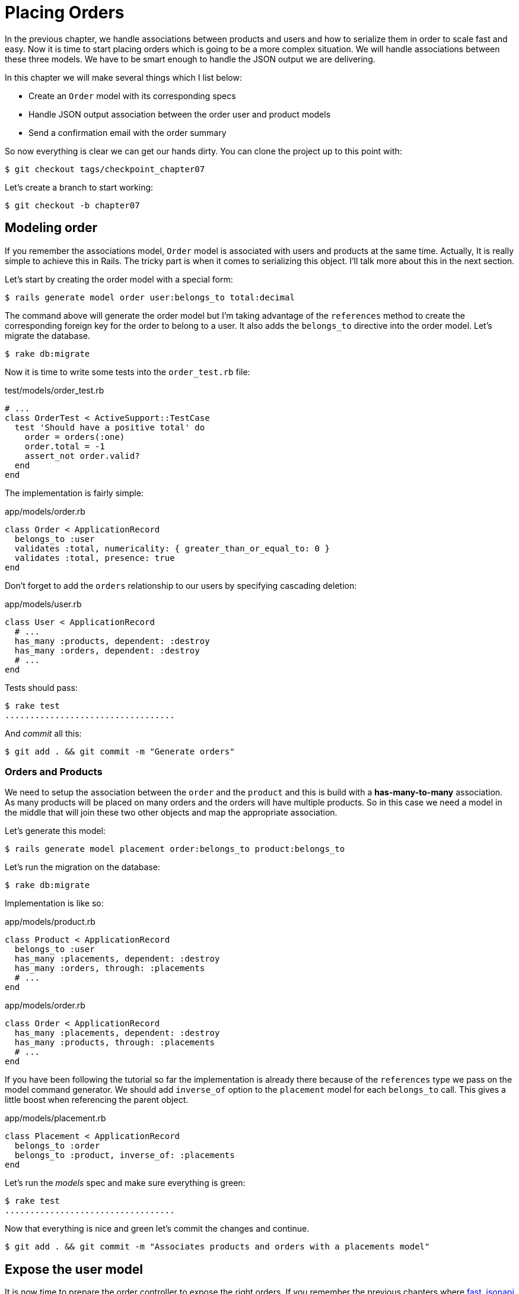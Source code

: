 [#chapter07-placing-orders]
= Placing Orders

In the previous chapter, we handle associations between products and users and how to serialize them in order to scale fast and easy. Now it is time to start placing orders which is going to be a more complex situation. We will handle associations between these three models. We have to be smart enough to handle the JSON output we are delivering.

In this chapter we will make several things which I list below:

* Create an `Order` model with its corresponding specs
* Handle JSON output association between the order user and product models
* Send a confirmation email with the order summary

So now everything is clear we can get our hands dirty. You can clone the project up to this point with:

[source,bash]
----
$ git checkout tags/checkpoint_chapter07
----

Let’s create a branch to start working:

[source,bash]
----
$ git checkout -b chapter07
----

== Modeling order

If you remember the associations model, `Order` model is associated with users and products at the same time. Actually, It is really simple to achieve this in Rails. The tricky part is when it comes to serializing this object. I'll talk more about this in the next section.

Let’s start by creating the order model with a special form:

[source,bash]
----
$ rails generate model order user:belongs_to total:decimal
----

The command above will generate the order model but I’m taking advantage of the `references` method to create the corresponding foreign key for the order to belong to a user. It also adds the `belongs_to` directive into the order model. Let’s migrate the database.

[source,bash]
----
$ rake db:migrate
----

Now it is time to write some tests into the `order_test.rb` file:

[source,ruby]
.test/models/order_test.rb
----
# ...
class OrderTest < ActiveSupport::TestCase
  test 'Should have a positive total' do
    order = orders(:one)
    order.total = -1
    assert_not order.valid?
  end
end
----

The implementation is fairly simple:

[source,ruby]
.app/models/order.rb
----
class Order < ApplicationRecord
  belongs_to :user
  validates :total, numericality: { greater_than_or_equal_to: 0 }
  validates :total, presence: true
end
----

Don't forget to add the `orders` relationship to our users by specifying cascading deletion:

[source,ruby]
.app/models/user.rb
----
class User < ApplicationRecord
  # ...
  has_many :products, dependent: :destroy
  has_many :orders, dependent: :destroy
  # ...
end
----

Tests should pass:

[source,bash]
----
$ rake test
..................................
----

And _commit_ all this:

[source,bash]
----
$ git add . && git commit -m "Generate orders"
----


=== Orders and Products

We need to setup the association between the `order` and the `product` and this is build with a *has-many-to-many* association. As many products will be placed on many orders and the orders will have multiple products. So in this case we need a model in the middle that will join these two other objects and map the appropriate association.

Let’s generate this model:

[source,bash]
----
$ rails generate model placement order:belongs_to product:belongs_to
----

Let’s run the migration on the database:

[source,bash]
----
$ rake db:migrate
----

Implementation is like so:

[source,ruby]
.app/models/product.rb
----
class Product < ApplicationRecord
  belongs_to :user
  has_many :placements, dependent: :destroy
  has_many :orders, through: :placements
  # ...
end
----

[source,ruby]
.app/models/order.rb
----
class Order < ApplicationRecord
  has_many :placements, dependent: :destroy
  has_many :products, through: :placements
  # ...
end
----


If you have been following the tutorial so far the implementation is already there because of the `references` type we pass on the model command generator. We should add `inverse_of` option to the `placement` model for each `belongs_to` call. This gives a little boost when referencing the parent object.

[source,ruby]
.app/models/placement.rb
----
class Placement < ApplicationRecord
  belongs_to :order
  belongs_to :product, inverse_of: :placements
end
----

Let’s run the _models_ spec and make sure everything is green:

[source,bash]
----
$ rake test
..................................
----

Now that everything is nice and green let’s commit the changes and continue.

[source,bash]
----
$ git add . && git commit -m "Associates products and orders with a placements model"
----


== Expose the user model

It is now time to prepare the order controller to expose the right orders. If you remember the previous chapters where https://github.com/Netflix/fast_jsonapi_jsonapi[fast_jsonapi] was used, you should remember that it was really easy.

Let us first define what actions we will take:

. An indexing action to retrieve current user orders
. A show action to retrieve a particular order from the current user
. A creation action to actually place the order

Let's start with the action `index`. First, we have to create the order controller:

[source,bash]
----
$ rails generate controller api::v1::orders
----

Up to this point and before start typing some code we have to ask ourselves:

> Should I leave my order endpoints nested into the `UsersController` or should I isolate them?

The answer is really simple: it depends on the amount of information you want to expose to the developer.

In our case, we will not do this because we will retrieve the user orders from the `/orders` route. Let's start with some tests:

[source,ruby]
.test/controllers/api/v1/orders_controller_test.rb
----
# ...
class Api::V1::OrdersControllerTest < ActionDispatch::IntegrationTest
  setup do
    @order = orders(:one)
  end

  test 'should forbid orders for unlogged' do
    get api_v1_orders_url, as: :json
    assert_response :forbidden
  end

  test 'should show orders' do
    get api_v1_orders_url,
      headers: { Authorization: JsonWebToken.encode(user_id: @order.user_id) },
      as: :json
    assert_response :success

    json_response = JSON.parse(response.body)
    assert_equal @order.user.orders.count, json_response['data'].count
  end
end
----

If we run the test suite now both tests should fail as you may expect. This is because they have not even set the correct routes nor actions. So let’s start by adding the routes:

[source,ruby]
.config/routes.rb
----
Rails.application.routes.draw do
  namespace :api, defaults: { format: :json } do
    namespace :v1 do
      resources :orders, only: [:index]
      # ...
    end
  end
end
----

Now it is time for the orders serializer implementation:


[source,bash]
----
$ rails generate serializer Order
----

And let's add relationships:

.app/serializers/order_serializer.rb
[source,ruby]
----
class OrderSerializer
  include FastJsonapi::ObjectSerializer
  belongs_to :user
  has_many :products
end
----

It is now time to implement the controller:

[source,ruby]
.app/controllers/api/v1/orders_controller.rb
----
class Api::V1::OrdersController < ApplicationController
  before_action :check_login, only: %i[index]

  def index
    render json: OrderSerializer.new(current_user.orders).serializable_hash
  end
end
----

And now all of our tests should pass:

[source,bash]
----
$ rake test
....................................
36 runs, 53 assertions, 0 failures, 0 errors, 0 skips
----

We like our commits very atomic, so let’s commit these changes:

[source,bash]
----
$ git add . && git commit -m "Adds the index action for order"
----

=== Render a single order

As you can already imagine this route is very easy. We only have to set up a few configurations (routes, controller action) and this section will be over. We will also include products related to this order in the output JSON.

Let's start by adding some tests:

[source,ruby]
.test/controllers/api/v1/orders_controller_test.rb
----
# ...
class Api::V1::OrdersControllerTest < ActionDispatch::IntegrationTest
  # ...
  test 'should show order' do
    get api_v1_order_url(@order),
        headers: { Authorization: JsonWebToken.encode(user_id: @order.user_id) },
        as: :json
    assert_response :success

    json_response = JSON.parse(response.body)
    include_product_attr = json_response['included'][0]['attributes']
    assert_equal @order.products.first.title, include_product_attr['title']
  end
end
----

As you can see, the second part of the test verifies the product is included in the JSON.

Let's add the implementation to run our tests. On the `routes.rb` file add the `show` action to the order routes:

[source,ruby]
.config/routes.rb
----
# ...
Rails.application.routes.draw do
  # ...
  resources :orders, only: %i[index show]
  # ...
end
----

And implementation should look like this:

[source,ruby]
.app/controllers/api/v1/orders_controller.rb
----
class Api::V1::OrdersController < ApplicationController
  before_action :check_login, only: %i[index show]
  # ...
  def show
    order = current_user.orders.find(params[:id])

    if order
      options = { include: [:products] }
      render json: OrderSerializer.new(order, options).serializable_hash
    else
      head 404
    end
  end
end
----

Our tests should be all green:

[source,bash]
----
$ rake test
.....................................
37 runs, 55 assertions, 0 failures, 0 errors, 0 skips
----

Let’s commit the changes and move onto the create order action:

[source,bash]
----
$ git commit -am "Adds the show action for order"
----

=== Placing an order

It is now time to allow the user to place some orders. This will add complexity to the application but don't worry, we'll do it one step at a time.

Before launching this feature, let's take the time to think about the implications of creating an order in the application. I'm not talking about setting up a transaction service like https://stripe.com/[Stripe] or https://www.braintreepayments.com/[Braintree] but things like:

* management of out-of-stock products
* decrease in product inventory
* add some validation for order placement to ensure that there are enough products at the time the order is placed

It seems like there's still a lot to do but believe me: you're closer than you think and it's not as hard as it looks. For now, let's keep it simple and assume that we still have enough products to place any number of orders. We're just concerned about the server's response at the moment.

If you remember order model we need three things:

* a total for the order
* user who places the order
* products for the order

Based on this information we can start adding some tests:

[source,ruby]
.test/controllers/api/v1/orders_controller_test.rb
----
# ...
class Api::V1::OrdersControllerTest < ActionDispatch::IntegrationTest
  setup do
    # ...
    @order_params = { order: {
      product_ids: [products(:one).id, products(:two).id],
      total: 50
    } }
  end

  # ...

  test 'should forbid create order for unlogged' do
    assert_no_difference('Order.count') do
      post api_v1_orders_url, params: @order_params, as: :json
    end
    assert_response :forbidden
  end

  test 'should create order with two products' do
    assert_difference('Order.count', 1) do
      post api_v1_orders_url,
        params: @order_params,
        headers: { Authorization: JsonWebToken.encode(user_id: @order.user_id) },
        as: :json
    end
    assert_response :created
  end
end
----

As you can see we are creating a `order_params` variable with the order data. Can you see the problem here? If not I’ll explain it later. Let’s just add the necessary code to make this test pass.

First, we need to add the action to the resources on the routes file:

[source,ruby]
.config/routes.rb
----
# ...
Rails.application.routes.draw do
  # ...
  resources :orders, only: %i[index show create]
  # ...
end
----

Then the implementation which is easy:

[source,ruby]
.app/controllers/api/v1/orders_controller.rb
----
class Api::V1::OrdersController < ApplicationController
  before_action :check_login, only: %i[index show create]
  # ...

  def create
    order = current_user.orders.build(order_params)

    if order.save
      render json: order, status: 201
    else
      render json: { errors: order.errors }, status: 422
    end
  end

  private

  def order_params
    params.require(:order).permit(:total, product_ids: [])
  end
end
----

And now our tests should all be green:

[source,bash]
----
$ rake test
.......................................
39 runs, 59 assertions, 0 failures, 0 errors, 0 skips
----


Ok, so we have everything nice and green. Now we should move on to the next chapter, right? Let me stop you right there. We have some serious errors on the app, and they are not related to the code itself but on the business part.

Not because the tests are green, it means the app is filling the business part of the app. I wanted to bring this up because in many cases that's super easy just receiving params and building objects from those params thinking that we are always receiving the correct data. In this particular case, we cannot rely on that, and the easiest way to see this is that we are letting the client set the order total, yeah crazy!

We have to add some validations or a callback to calculate the order total an set it through the model. This way we don’t longer receive that total attribute and have complete control over this attribute. So let’s do that.

We first need to add some specs for the order model:

[source,ruby]
.test/models/order_test.rb
----
# ...
class OrderTest < ActiveSupport::TestCase

  setup do
    @order = orders(:one)
    @product1 = products(:one)
    @product2 = products(:two)
  end

  test 'Should set total' do
    order = Order.new user_id: @order.user_id
    order.products << products(:one)
    order.products << products(:two)
    order.save

    assert_equal (@product1.price + @product2.price), order.total
  end
end
----

We can now add the implementation:

[source,ruby]
.app/models/order.rb
----
class Order < ApplicationRecord
  # ...
  def set_total!
    self.total = products.map(&:price).sum
  end
end
----

We can now hook the `set_total!` method to a `before_validation` callback to make sure it has the correct total before is validated.

[source,ruby]
.app/models/order.rb
----
class Order < ApplicationRecord
  before_validation :set_total!
  # ...
end
----

At this point, we are making sure the total is always present and bigger or equal to zero. This means we can remove those validations and remove the specs. I’ll wait. Our tests should be passing by now:

[source,bash]
----
$ rake test

...........F

Failure:
OrderTest#test_Should_have_a_positive_total [/home/arousseau/github/madeindjs/market_place_api/test/models/order_test.rb:14]:
Expected true to be nil or false


rails test test/models/order_test.rb:11

............................

Finished in 0.542600s, 73.7191 runs/s, 110.5786 assertions/s.
----


Oops! We get a _failure_ on our previous test _Should have a positive total_. This is logical since the order total is calculated dynamically. So we can simply remove this test that has become obsolete.

Our tests must continue to pass. Let's commit our changes:

[source,bash]
----
$ git commit -am "Adds the create method for the orders controller"
----


== Send order confirmation email

The last section for this chapter will be to sent a confirmation email for the user who just placed it. If you want to skip this and jump into the next chapter go ahead. This section is more like a warmup.

You may be familiar with email manipulation with Rails so I’ll try to make this fast and simple. We first create the `order_mailer` with an email named `send_confirmation`:

[source,bash]
----
$ rails generate mailer order_mailer send_confirmation
----

Now we can add some tests for the order mails we just created:

[source,ruby]
.test/mailers/order_mailer_test.rb
----
# ...
class OrderMailerTest < ActionMailer::TestCase

  setup do
    @order = orders(:one)
  end

  test "should be set to be delivered to the user from the order passed in" do
    mail = OrderMailer.send_confirmation(@order)
    assert_equal "Order Confirmation", mail.subject
    assert_equal [@order.user.email], mail.to
    assert_equal ['no-reply@marketplace.com'], mail.from
    assert_match "Order: ##{@order.id}", mail.body.encoded
    assert_match "You ordered #{@order.products.count} products", mail.body.encoded
  end

end
----

I simply copied/pasted tests from the documentation and adapted them to our needs. We must now ensure that these tests pass.

First, we add the method `OrderMailer#send_confirmation`:

[source,ruby]
.app/mailers/order_mailer.rb
----
class OrderMailer < ApplicationMailer
  default from: 'no-reply@marketplace.com'
  def send_confirmation(order)
    @order = order
    @user = @order.user
    mail to: @user.email, subject: 'Order Confirmation'
  end
end
----

After adding this code we must add corresponding views. It is a good practice to include a text version in addition to the HTML version.


[source,erb]
----
<%# app/views/order_mailer/send_confirmation.text.erb %>
Order: #<%= @order.id %>
You ordered <%= @order.products.count %> products:
<% @order.products.each do |product| %>
  <%= product.title %> - <%= number_to_currency product.price %>
<% end %>
----

[source,erb]
----
<!-- app/views/order_mailer/send_confirmation.html.erb -->
<h1>Order: #<%= @order.id %></h1>
<p>You ordered <%= @order.products.count %> products:</p>
<ul>
  <% @order.products.each do |product| %>
    <li><%= product.title %> - <%= number_to_currency product.price %></li>
  <% end %>
</ul>
----

Now, our tests should pass:

[source,bash]
----
$ rake test
........................................
40 runs, 66 assertions, 0 failures, 0 errors, 0 skips
----

And now, just call the method `OrderMailer#send_confirmation` in the creation action on the order controller:

[source,ruby]
.app/controllers/api/v1/orders_controller.rb
----
class Api::V1::OrdersController < ApplicationController
  # ...
  def create
    order = current_user.orders.build(order_params)

    if order.save
      OrderMailer.send_confirmation(order).deliver
      render json: order, status: 201
    else
      render json: { errors: order.errors }, status: 422
    end
  end
  # ...
end
----

To make sure we didn't break anything, let's run all the tests:

[source,bash]
----
$ rake test
........................................
40 runs, 66 assertions, 0 failures, 0 errors, 0 skips
----

Let's commit to everything we've just done to complete this section:

[source,bash]
----
$ git add . && git commit -m "Adds order confirmation mailer"
----

And as we get to the end of our chapter, it is time to apply all our modifications to the master branch by making a `merge':

[source,bash]
----
$ git checkout master
$ git merge chapter07
----

== Conclusion

That's it! You did it! You can applaud yourself. I know it's been a long time but believe me, it's almost over.

In the next chapters, we will continue working on the order template to add validations when placing an order. Some scenarios are:

* What happens when products are not available?
* Decrease the quantity of the product in progress when placing an order

The next chapter will be short, but it is very important for the health of the application. So don't skip it.
